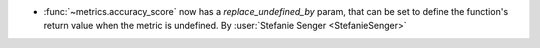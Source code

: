 - :func:`~metrics.accuracy_score` now has a `replace_undefined_by` param, that can be
  set to define the function's return value when the metric is undefined.
  By :user:`Stefanie Senger <StefanieSenger>`
